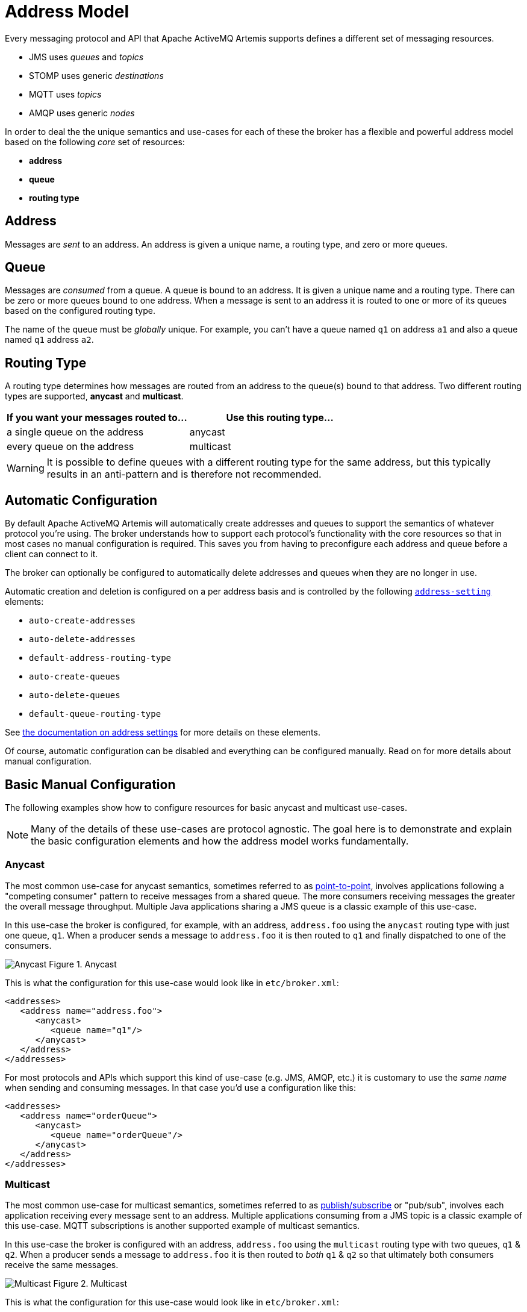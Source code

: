 = Address Model
:idprefix:
:idseparator: -

Every messaging protocol and API that Apache ActiveMQ Artemis supports defines a different set of messaging resources.

* JMS uses _queues_ and _topics_
* STOMP uses generic _destinations_
* MQTT uses _topics_
* AMQP uses generic _nodes_

In order to deal the the unique semantics and use-cases for each of these the broker has a flexible and powerful address model based on the following _core_ set of resources:

* *address*
* *queue*
* *routing type*

== Address

Messages are _sent_ to an address.
An address is given a unique name, a routing type, and zero or more queues.

== Queue

Messages are _consumed_ from a queue.
A queue is bound to an address.
It is given a unique name and a routing type.
There can be zero or more queues bound to one address.
When a message is sent to an address it is routed to one or more of its queues based on the configured routing type.

The name of the queue must be _globally_ unique.
For example, you can't have a queue named `q1` on address `a1` and also a queue named `q1` address `a2`.

== Routing Type

A routing type determines how messages are routed from an address to the queue(s) bound to that address.
Two different routing types are supported, *anycast* and *multicast*.

|===
| If you want your messages routed to... | Use this routing type...

| a single queue on the address          | anycast
| every queue on the address             | multicast
|===

WARNING: It is possible to define queues with a different routing type for the same address, but this typically results in an anti-pattern and is therefore not recommended.

== Automatic Configuration

By default Apache ActiveMQ Artemis will automatically create addresses and queues to support the semantics of whatever protocol you're using.
The broker understands how to support each protocol's functionality with the core resources so that in most cases no manual configuration is required.
This saves you from having to preconfigure each address and queue before a client can connect to it.

The broker can optionally be configured to automatically delete addresses and queues when they are no longer in use.

Automatic creation and deletion is configured on a per address basis and is controlled by the following xref:address-settings.adoc#address-settings[`address-setting`] elements:

* `auto-create-addresses`
* `auto-delete-addresses`
* `default-address-routing-type`
* `auto-create-queues`
* `auto-delete-queues`
* `default-queue-routing-type`

See xref:address-settings.adoc#address-settings[the documentation on address settings] for more details on these elements.

Of course, automatic configuration can be disabled and everything can be configured manually.
Read on for more details about manual configuration.

== Basic Manual Configuration

The following examples show how to configure resources for basic anycast and  multicast use-cases.

NOTE: Many of the details of these use-cases are protocol agnostic.
The goal here is to demonstrate and explain the basic configuration elements and how the address model works fundamentally.

=== Anycast

The most common use-case for anycast semantics, sometimes referred to as  xref:messaging-concepts.adoc#point-to-point[point-to-point], involves applications following a "competing consumer" pattern to receive messages from a shared queue.
The more consumers receiving messages the greater the overall message throughput.
Multiple Java applications sharing a JMS queue is a classic example of this use-case.

In this use-case the broker is configured, for example, with an address,  `address.foo` using the `anycast` routing type with just one queue, `q1`.
When a producer sends a message to `address.foo` it is then routed to `q1` and finally dispatched to one of the consumers.

image:images/anycast.png[Anycast] Figure 1.
Anycast

This is what the configuration for this use-case would look like in  `etc/broker.xml`:

[,xml]
----
<addresses>
   <address name="address.foo">
      <anycast>
         <queue name="q1"/>
      </anycast>
   </address>
</addresses>
----

For most protocols and APIs which support this kind of use-case (e.g. JMS,  AMQP, etc.) it is customary to use the _same name_ when sending and consuming messages.
In that case you'd use a configuration like this:

[,xml]
----
<addresses>
   <address name="orderQueue">
      <anycast>
         <queue name="orderQueue"/>
      </anycast>
   </address>
</addresses>
----

=== Multicast

The most common use-case for multicast semantics, sometimes referred to as  xref:messaging-concepts.adoc#publish-subscribe[publish/subscribe] or "pub/sub", involves each application receiving every message sent to an address.
Multiple applications consuming from a JMS topic is a classic example of this use-case.
MQTT subscriptions is another supported example of multicast semantics.

In this use-case the broker is configured with an address, `address.foo` using the `multicast` routing type with two queues, `q1` & `q2`.
When a producer sends a message to `address.foo` it is then routed to _both_ `q1` & `q2` so that ultimately both consumers receive the same messages.

image:images/multicast.png[Multicast] Figure 2.
Multicast

This is what the configuration for this use-case would look like in `etc/broker.xml`:

[,xml]
----
<addresses>
   <address name="address.foo">
      <multicast>
         <queue name="q1"/>
         <queue name="q2"/>
      </multicast>
   </address>
</addresses>
----

This basic configuration is simple and straight-forward, but there's a problem.
In a normal pub/sub use-case like with a JMS topic or with MQTT the number of subscribers _isn't known ahead of time_.
In that case, this is the recommended configuration:

[,xml]
----
<addresses>
   <address name="address.foo">
      <multicast/>
   </address>
</addresses>
----

Define `<multicast/>` with no queues and the broker will automatically create queues for each subscription when the consumers connect to `address.foo`.
Then when a message is sent to `address.foo` it will be routed to each queue for each subscriber and therefore each subscriber will get every message.
These queues are often referred to as _subscription queues_ for obvious reasons.

These subscription queues are typically named based on the semantics of the protocol used to create them.
For example, JMS supports durable and non-durable subscriptions.
The queue for a non-durable subscription is named with a UUID, but the queue used for a durable subscription is named according to the JMS "client ID" and "subscription name." Similar conventions are used for AMQP, MQTT, STOMP, etc.

== Advanced Manual Configuration

=== Fully Qualified Queue Names

In most cases it's not necessary or desirable to statically configure the aforementioned subscription queues.
However, there are scenarios where a user may want to statically configure a subscription queue and later connect to that queue directly using a *Fully Qualified Queue Name* (FQQN).

An FQQN uses a special syntax to specify _both_ the address and the queue so that applications using protocols and APIs which don't natively understand the address/queue separation (e.g. AMQP, JMS, etc.) can send messages or subscribe _directly_ to a queue rather than being limited to the address.
Applications simply need to use the address name and the queue name separated by `::` (e.g. `address::queue`).

In this example, the address `a1` is configured with two queues: `q1`, `q2` as shown in the configuration below.

[,xml]
----
<addresses>
   <address name="a1">
      <multicast>
         <queue name="q1" />
         <queue name="q2" />
      </multicast>
   </address>
</addresses>
----

Here's a snippet of Java code using JMS which demonstrates the FQQN syntax:

[,java]
----
Queue q1 session.createQueue("a1::q1");
MessageConsumer consumer = session.createConsumer(q1);
----

NOTE: The string `::` should only be used for FQQN and not in any other context in address or queue names.

The examples below show how to use broker side configuration to statically configure a queue with publish subscribe behavior for shared, non-shared, durable and non-durable subscription behavior.

==== Shared, Durable Subscription Queue using `max-consumers`

The default behavior for queues is to not limit the number connected queue consumers.
The `max-consumers` parameter of the queue element can be used to limit the number of connected consumers allowed at any one time.

Open the file `etc/broker.xml` for editing.

[,xml]
----
<addresses>
   <address name="durable.foo">
      <multicast>
         <!-- pre-configured shared durable subscription queue -->
         <queue name="q1" max-consumers="10">
            <durable>true</durable>
         </queue>
      </multicast>
   </address>
</addresses>
----

==== Non-shared, Durable Subscription Queue

The broker can be configured to prevent more than one consumer from connecting to a queue at any one time.
The subscriptions to queues configured this way are therefore "non-shared".
To do this simply set the `max-consumers` parameter to `1`:

[,xml]
----
<addresses>
   <address name="durable.foo">
      <multicast>
         <!-- pre-configured non shared durable subscription queue -->
         <queue name="q1" max-consumers="1">
            <durable>true</durable>
         </queue>
      </multicast>
   </address>
</addresses>
----

==== Non-durable Subscription Queue

Non-durable subscriptions are again usually managed by the relevant protocol manager, by creating and deleting temporary queues.

If a user requires to pre-create a queue that behaves like a non-durable subscription queue the `purge-on-no-consumers` flag can be enabled on the queue.
When `purge-on-no-consumers` is set to `true`.
The queue will not start receiving messages until a consumer is attached.
When the last consumer is detached from the queue.
The queue is purged (its messages are removed) and will not receive any more messages until a new consumer is attached.

Open the file `etc/broker.xml` for editing.

[,xml]
----
<addresses>
   <address name="non.shared.durable.foo">
      <multicast>
         <queue name="orders1" purge-on-no-consumers="true"/>
      </multicast>
   </address>
</addresses>
----

=== Disabled Queue

If a user requires to statically configure a queue and disable routing to it, for example where a queue needs to be defined so a consumer can bind, but you want to disable message routing to it for the time being.

Or you need to stop message flow to the queue to allow investigation keeping the consumer bound, but don't wish to have further messages routed to the queue to avoid message build up.

When `enabled` is set to `true` the queue will have messages routed to it.
(default)

When `enabled` is set to `false` the queue will NOT have messages routed to it.

Open the file `etc/broker.xml` for editing.

[,xml]
----
<addresses>
   <address name="foo.bar">
      <multicast>
         <queue name="orders1" enabled="false"/>
      </multicast>
   </address>
</addresses>
----

[WARNING]
====
Disabling all the queues on an address means that any message sent to that address will be silently dropped.
====

=== Temporary Queues

For some protocols and APIs which only support monolithic "destinations" without the address/queue separation (e.g. AMQP, JMS, etc.) temporary queues are created by the broker using a UUID (i.e universally unique identifier) as the name for both the address and the queue.
Because the name is a UUID it is impossible to create an `address-setting` for it whose `match` is anything but `#`.

To solve this problem one can specify the `temporary-queue-namespace` in `broker.xml` and then create an `address-setting` whose `match` value corresponds to the configured `temporary-queue-namespace`.
When the `temporary-queue-namespace` is set and a temporary queue is created then the broker will prepend the `temporary-queue-namespace` value along with the `delimiter` value configured in `wildcard-addresses` (defaults to `.`) to the address name and use that to lookup the associated `address-setting` values.

Here's a simple example configuration:

[,xml]
----
<temporary-queue-namespace>temp</temporary-queue-namespace>

<address-settings>
   <address-setting match="temp.#">
      <enable-metrics>false</enable-metrics>
   </address-setting>
</address-settings>
----

Using this configuration any temporary queue will have metrics disabled.

NOTE: This setting does _not_ change the actual name of the temporary queue.
It only changes the name used to _lookup_ the address-settings.

=== Other Advanced Configurations

Each of the following advanced configurations have their own chapter so their details are not repeated here:

* xref:exclusive-queues.adoc#exclusive-queues[Exclusive queues]
* xref:last-value-queues.adoc#last-value-queues[Last Value queues]
* xref:non-destructive-queues.adoc#non-destructive-queues[Non-Destructive queues]
* xref:ring-queues.adoc#ring-queue[Ring queues]
* xref:retroactive-addresses.adoc#retroactive-addresses[Retroactive addresses]

== How to filter messages

Apache ActiveMQ Artemis supports the ability to filter messages using xref:filter-expressions.adoc#filter-expressions[Filter Expressions].

Filters can be applied in two places - on a queue and on a consumer.

Filtering messages on a queue increases performance vs.
filtering on the consumer because the messages don't need to be scanned.
However, a queue filter is often not as flexible.

=== Queue Filter

When a filter is applied to a queue, messages are filtered _before_ they are routed to the queue.
To add a filter use the `filter` element when configuring a queue, e.g.:

[,xml]
----
<addresses>
   <address name="filter">
      <anycast>
         <queue name="filter">
            <filter string="color='red'"/>
         </queue>
      </anycast>
   </address>
</addresses>
----

The filter defined above ensures that only messages with an attribute `"color='red'"` is sent to this queue.

=== Consumer Filters

Consumer filters are applied _after_ messages have routed to the queue and are defined using the appropriate client APIs.
The following JMS example shows how consumer filters work.

Define an address with a single queue, with no filter applied in `etc/broker.xml`.

[,xml]
----
<addresses>
   <address name="filter">
      <anycast>
         <queue name="filter"/>
      </anycast>
   </address>
</addresses>
----

Then send some messages to the queue.

[,java]
----
...
// Send some messages
for (int i = 0; i < 3; i ++) {
  TextMessage redMessage = senderSession.createTextMessage("Red");
  redMessage.setStringProperty("color", "red");
  producer.send(redMessage)

  TextMessage greenMessage = senderSession.createTextMessage("Green");
  greenMessage.setStringProperty("color", "green");
  producer.send(greenMessage)
}
----

At this point the queue would have 6 messages: red, green, red, green, red, green.

Create a consumer with the filter `color='red'`.

[,java]
----
MessageConsumer redConsumer = redSession.createConsumer(queue, "color='red'");
----

The `redConsumer` has a filter that only matches "red" messages.
The `redConsumer` will receive 3 messages.

----
red, red, red
----

The resulting queue would now be

----
green, green, green
----

== Alternate Ways to Determine Routing Type

Typically the routing type is determined either by the static XML configuration or by the `default-address-routing-type` and `default-queue-routing-type` `address-setting` elements used for <<automatic-configuration,automatic address and queue creation>>.
However, there are two other ways to specify routing type:

* a configurable prefix which client applications can use when sending messages or creating consumers
* a property client applications can set on the messages they send

=== Using a Prefix to Determine Routing Type

These prefixes are configured using the `anycastPrefix` and `multicastPrefix`  parameters within the URL of the `acceptor` which the client is using.
When multiple values are needed, these can be separated by a comma.

==== Configuring an Anycast Prefix

In `etc/broker.xml`, add the `anycastPrefix` to the URL of the desired `acceptor`.
In the example below, the acceptor is configured to use `queue/` for the `anycastPrefix`.
Client code can specify `queue/foo/` if the client wants anycast routing.

[,xml]
----
<acceptor name="artemis">tcp://0.0.0.0:61616?protocols=AMQP;anycastPrefix=queue/</acceptor>
----

Consider, for example, a STOMP client that wants to send a message using  anycast semantics to a queue that doesn't exist.
Consider also that the broker is configured to auto-create addresses and queues, but the `default-address-routing-type` and `default-queue-routing-type` are both `MULTICAST`.
Since the `anycastPrefix` is `queue/` it can just send a message to `queue/foo` and the broker will automatically create an address named `foo` with an anycast queue also named `foo`.

==== Configuring a Multicast Prefix

In `etc/broker.xml`, add the `multicastPrefix` to the URL of the desired `acceptor`.
In the example below, the acceptor is configured to use `topic/` for the `multicastPrefix`.
Client code can specify `topic/foo/` if the client wants multicast routing.

[,xml]
----
<acceptor name="artemis">tcp://0.0.0.0:61616?protocols=AMQP;multicastPrefix=topic/</acceptor>
----

Consider, for example, a STOMP client that wants to create a subscription with multicast semantics on an address that doesn't exist.
Consider also that the broker is configured to auto-create addresses and queues, but the `default-address-routing-type` and `default-queue-routing-type` are both `ANYCAST`.
Since the `multicastPrefix` is `topic/` it can just subscribe to `topic/foo` and the broker will automatically create an address named `foo` with a multicast queue for the subscription.
Any messages sent to `foo` will  then be routed to the subscription queue.

=== Using a Message Property to Determine Routing Type

The `_AMQ_ROUTING_TYPE` property represents a `byte` value which will be used by the broker to determine the routing type when a message is _sent_.
Use `0` for anycast routing or `1` for multicast routing.

NOTE: A message will *only* be routed to queues which match its `_AMQ_ROUTING_TYPE` property value (if any).
For example, if a message with an `_AMQ_ROUTING_TYPE` value of `1` (i.e. multicast) is sent to an address that only has anycast queues then the message won't actually be routed to any of the queues since the routing types don't match.
If no `_AMQ_ROUTING_TYPE` is set then the message will be routed to all the queues on the address according to the queues' routing semantics.